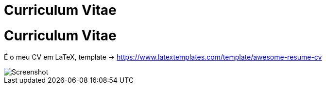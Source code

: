 = Curriculum Vitae
:doctype: book

= Curriculum Vitae

É o meu CV em LaTeX, template -> https://www.latextemplates.com/template/awesome-resume-cv[https://www.latextemplates.com/template/awesome-resume-cv]

image::./screenshot.png[Screenshot]
